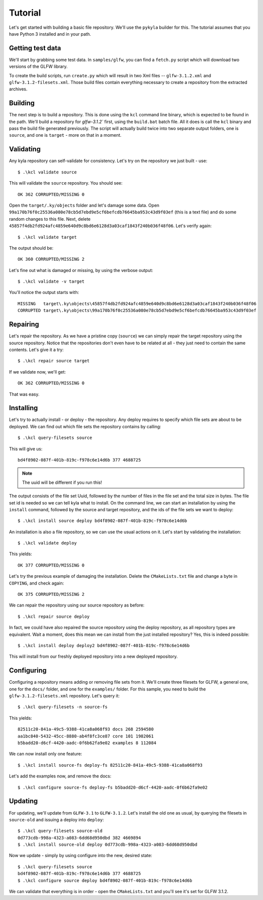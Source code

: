 Tutorial
========

Let's get started with building a basic file repository. We'll use the ``pykyla`` builder for this. The tutorial assumes that you have Python 3 installed and in your path.

Getting test data
-----------------

We'll start by grabbing some test data. In ``samples/glfw``, you can find a ``fetch.py`` script which will download two versions of the GLFW library.

To create the build scripts, run ``create.py`` which will result in two Xml files -- ``glfw-3.1.2.xml`` and ``glfw-3.1.2-filesets.xml``. Those build files contain everything necessary to create a repository from the extracted archives.

Building
--------

The next step is to build a repository. This is done using the ``kcl`` command line binary, which is expected to be found in the path. We'll build a repository for `glfw-3.1.2`` first, using the ``build.bat`` batch file. All it does is call the ``kcl`` binary and pass the build file generated previously. The script will actually build twice into two separate output folders, one is ``source``, and one is ``target`` - more on that in a moment.

Validating
----------

Any kyla repository can self-validate for consistency. Let's try on the repository we just built - use::

    $ .\kcl validate source

This will validate the ``source`` repository. You should see::

    OK 362 CORRUPTED/MISSING 0

Open the ``target/.ky/objects`` folder and let's damage some data. Open ``99a170b76f0c25536a080e78cb5d7ebd9e5cf6befcdb76645ba953c43d9f03ef`` (this is a text file) and do some random changes to this file. Next, delete ``45857f4db2fd924afc4859e640d9c8bd6e6128d3a03caf1843f240b036f48f06``. Let's verify again::

    $ .\kcl validate target

The output should be::

    OK 360 CORRUPTED/MISSING 2

Let's fine out what is damaged or missing, by using the verbose output::

    $ .\kcl validate -v target

You'll notice the output starts with::

    MISSING   target\.ky\objects\45857f4db2fd924afc4859e640d9c8bd6e6128d3a03caf1843f240b036f48f06
    CORRUPTED target\.ky\objects\99a170b76f0c25536a080e78cb5d7ebd9e5cf6befcdb76645ba953c43d9f03ef

Repairing
---------

Let's repair the repository. As we have a pristine copy (``source``) we can simply repair the target repository using the source repository. Notice that the repositories don't even have to be related at all - they just need to contain the same contents. Let's give it a try::

    $ .\kcl repair source target

If we validate now, we'll get::

    OK 362 CORRUPTED/MISSING 0

That was easy.

Installing
----------

Let's try to actually install - or deploy - the repository. Any deploy requires to specify which file sets are about to be deployed. We can find out which file sets the repository contains by calling::

    $ .\kcl query-filesets source

This will give us::

    bd4f8902-087f-401b-819c-f978c6e14d6b 377 4688725

.. note:: The uuid will be different if you run this!

The output consists of the file set Uuid, followed by the number of files in the file set and the total size in bytes. The file set id is needed so we can tell kyla what to install. On the command line, we can start an installation by using the ``install`` command, followed by the source and target repository, and the ids of the file sets we want to deploy::

    $ .\kcl install source deploy bd4f8902-087f-401b-819c-f978c6e14d6b

An installation is also a file repository, so we can use the usual actions on it. Let's start by validating the installation::

    $ .\kcl validate deploy

This yields::

    OK 377 CORRUPTED/MISSING 0

Let's try the previous example of damaging the installation. Delete the ``CMakeLists.txt`` file and change a byte in ``COPYING``, and check again::

    OK 375 CORRUPTED/MISSING 2

We can repair the repository using our source repository as before::

    $ .\kcl repair source deploy

In fact, we could have also repaired the source repository using the deploy repository, as all repository types are equivalent. Wait a moment, does this mean we can install from the just installed repository? Yes, this is indeed possible::

    $ .\kcl install deploy deploy2 bd4f8902-087f-401b-819c-f978c6e14d6b

This will install from our freshly deployed repository into a new deployed repository.

Configuring
-----------

Configuring a repository means adding or removing file sets from it. We'll create three filesets for GLFW, a general one, one for the ``docs/`` folder, and one for the ``examples/`` folder. For this sample, you need to build the ``glfw-3.1.2-filesets.xml`` repository. Let's query it::

    $ .\kcl query-filesets -n source-fs

This yields::

    82511c20-841a-49c5-9388-41ca8a068f93 docs 268 2594580
    aa1bc840-5432-45cc-8880-ab4f8fc3ce87 core 101 1982061
    b5badd20-d6cf-4420-aadc-0f6b62fa9e02 examples 8 112084

We can now install only one feature::

    $ .\kcl install source-fs deploy-fs 82511c20-841a-49c5-9388-41ca8a068f93

Let's add the examples now, and remove the docs::

    $ .\kcl configure source-fs deploy-fs b5badd20-d6cf-4420-aadc-0f6b62fa9e02

Updating
--------

For updating, we'll update from ``GLFW-3.1`` to ``GLFW-3.1.2``. Let's install the old one as usual, by querying the filesets in ``source-old`` and issuing a deploy into ``deploy``::

    $ .\kcl query-filesets source-old
    0d773cdb-998a-4323-a083-6dd68d950dbd 382 4669894
    $ .\kcl install source-old deploy 0d773cdb-998a-4323-a083-6dd68d950dbd

Now we update - simply by using configure into the new, desired state::

    $ .\kcl query-filesets source
    bd4f8902-087f-401b-819c-f978c6e14d6b 377 4688725
    $ .\kcl configure source deploy bd4f8902-087f-401b-819c-f978c6e14d6b

We can validate that everything is in order - open the ``CMakeLists.txt`` and you'll see it's set for GLFW 3.1.2.
